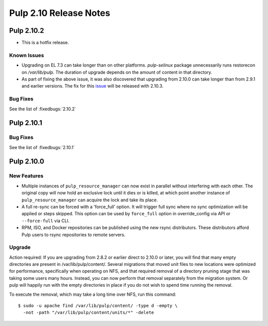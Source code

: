 =======================
Pulp 2.10 Release Notes
=======================

Pulp 2.10.2
===========

* This is a hotfix release.

Known Issues
------------

* Upgrading on EL 7.3 can take longer than on other platforms. `pulp-selinux` package unnecessarily
  runs restorecon on `/var/lib/pulp`. The duration of upgrade depends on the amount of content in
  that directory.
* As part of fixing the above issue, it was also discovered that upgrading from 2.10.0 can take
  longer than from 2.9.1 and earlier versions. The fix for this `issue
  <https://pulp.plan.io/issues/2424>`_ will be released with 2.10.3.

Bug Fixes
---------

See the list of :fixedbugs:`2.10.2`


Pulp 2.10.1
===========

Bug Fixes
---------

See the list of :fixedbugs:`2.10.1`


Pulp 2.10.0
===========

New Features
------------

* Multiple instances of ``pulp_resource_manager`` can now exist in parallel without interfering with
  each other. The original copy will now hold an exclusive lock until it dies or is killed, at
  which point another instance of ``pulp_resource_manager`` can acquire the lock and take its place.

* A full re-sync can be forced with a 'force_full' option. It will trigger full sync where
  no sync optimization will be applied or steps skipped. This option can be used by ``force_full``
  option in override_config via API or ``--force-full`` via CLI.

* RPM, ISO, and Docker repositories can be published using the new rsync distributors. These
  distributors afford Pulp users to rsync repositories to remote servers.

Upgrade
-------

Action required: If you are upgrading from 2.8.2 or earlier direct to 2.10.0 or later, you will find
that many empty directories are present in /var/lib/pulp/content/. Several migrations that moved
unit files to new locations were optimized for performance, specifically when operating on NFS, and
that required removal of a directory pruning stage that was taking some users many hours. Instead,
you can now perform that removal separately from the migration system. Or pulp will happily run with
the empty directories in place if you do not wish to spend time running the removal.

To execute the removal, which may take a long time over NFS, run this command::

  $ sudo -u apache find /var/lib/pulp/content/ -type d -empty \
    -not -path "/var/lib/pulp/content/units/*" -delete

